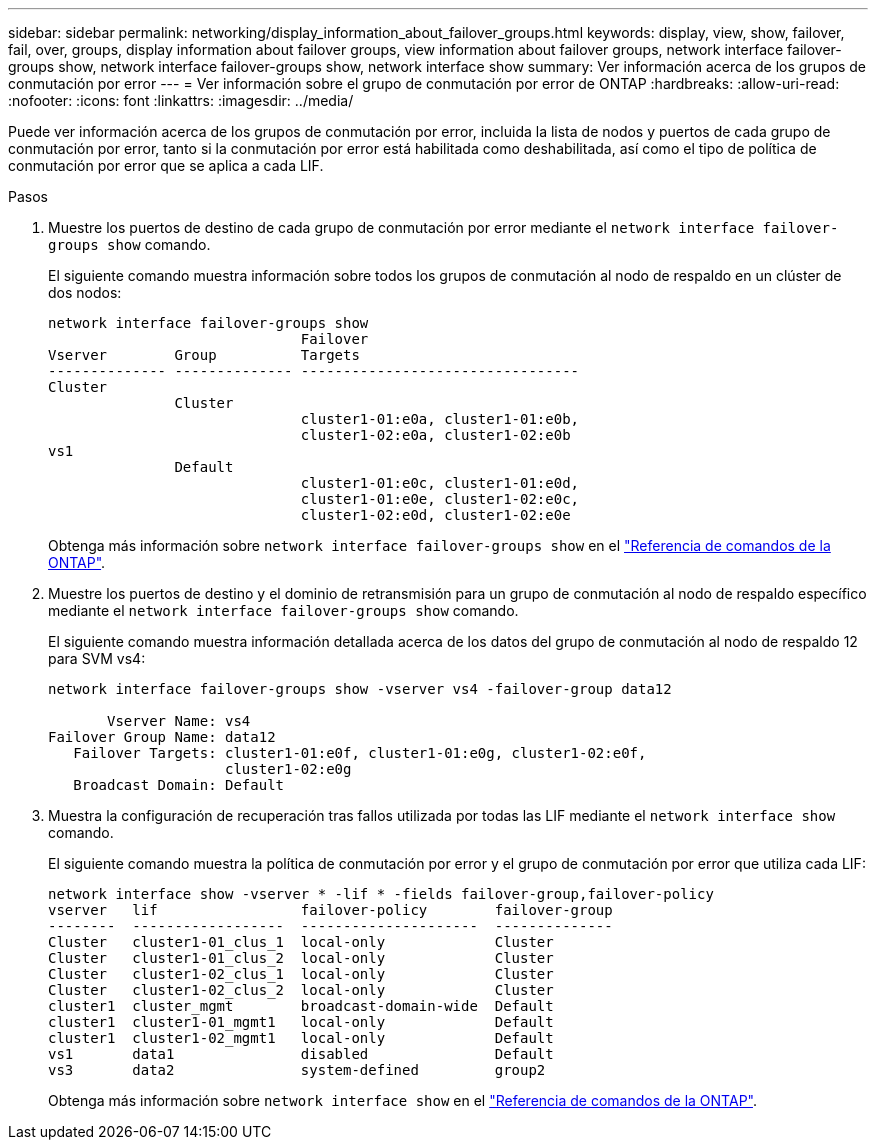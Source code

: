---
sidebar: sidebar 
permalink: networking/display_information_about_failover_groups.html 
keywords: display, view, show, failover, fail, over, groups, display information about failover groups, view information about failover groups, network interface failover-groups show, network interface failover-groups show, network interface show 
summary: Ver información acerca de los grupos de conmutación por error 
---
= Ver información sobre el grupo de conmutación por error de ONTAP
:hardbreaks:
:allow-uri-read: 
:nofooter: 
:icons: font
:linkattrs: 
:imagesdir: ../media/


[role="lead"]
Puede ver información acerca de los grupos de conmutación por error, incluida la lista de nodos y puertos de cada grupo de conmutación por error, tanto si la conmutación por error está habilitada como deshabilitada, así como el tipo de política de conmutación por error que se aplica a cada LIF.

.Pasos
. Muestre los puertos de destino de cada grupo de conmutación por error mediante el `network interface failover-groups show` comando.
+
El siguiente comando muestra información sobre todos los grupos de conmutación al nodo de respaldo en un clúster de dos nodos:

+
....
network interface failover-groups show
                              Failover
Vserver        Group          Targets
-------------- -------------- ---------------------------------
Cluster
               Cluster
                              cluster1-01:e0a, cluster1-01:e0b,
                              cluster1-02:e0a, cluster1-02:e0b
vs1
               Default
                              cluster1-01:e0c, cluster1-01:e0d,
                              cluster1-01:e0e, cluster1-02:e0c,
                              cluster1-02:e0d, cluster1-02:e0e
....
+
Obtenga más información sobre `network interface failover-groups show` en el link:https://docs.netapp.com/us-en/ontap-cli/network-interface-failover-groups-show.html["Referencia de comandos de la ONTAP"^].

. Muestre los puertos de destino y el dominio de retransmisión para un grupo de conmutación al nodo de respaldo específico mediante el `network interface failover-groups show` comando.
+
El siguiente comando muestra información detallada acerca de los datos del grupo de conmutación al nodo de respaldo 12 para SVM vs4:

+
....
network interface failover-groups show -vserver vs4 -failover-group data12

       Vserver Name: vs4
Failover Group Name: data12
   Failover Targets: cluster1-01:e0f, cluster1-01:e0g, cluster1-02:e0f,
                     cluster1-02:e0g
   Broadcast Domain: Default
....
. Muestra la configuración de recuperación tras fallos utilizada por todas las LIF mediante el `network interface show` comando.
+
El siguiente comando muestra la política de conmutación por error y el grupo de conmutación por error que utiliza cada LIF:

+
....
network interface show -vserver * -lif * -fields failover-group,failover-policy
vserver   lif                 failover-policy        failover-group
--------  ------------------  ---------------------  --------------
Cluster   cluster1-01_clus_1  local-only             Cluster
Cluster   cluster1-01_clus_2  local-only             Cluster
Cluster   cluster1-02_clus_1  local-only             Cluster
Cluster   cluster1-02_clus_2  local-only             Cluster
cluster1  cluster_mgmt        broadcast-domain-wide  Default
cluster1  cluster1-01_mgmt1   local-only             Default
cluster1  cluster1-02_mgmt1   local-only             Default
vs1       data1               disabled               Default
vs3       data2               system-defined         group2
....
+
Obtenga más información sobre `network interface show` en el link:https://docs.netapp.com/us-en/ontap-cli/network-interface-show.html["Referencia de comandos de la ONTAP"^].


